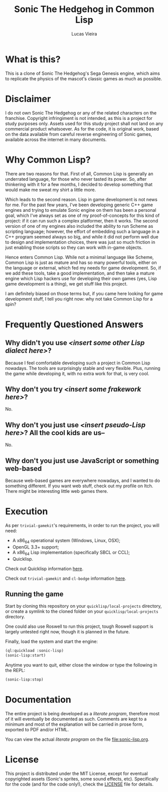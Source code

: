 #+TITLE: Sonic The Hedgehog in Common Lisp
#+AUTHOR: Lucas Vieira
#+EMAIL:  lucasvieira@protonmail.com

* What is this?

This is  a clone of  Sonic The  Hedgehog's Sega Genesis  engine, which
aims to replicate the physics of the mascot's classic games as much as
possible.

* Disclaimer

I do not  own Sonic The Hedgehog  or any of the  related characters on
the franchise.  Copyright infringiment is  not intended, as this  is a
project for  study purposes  only. Assets used for this study project
shall not land on any commercial  product whatsoever. As for the code,
it is original work, based on  the data available from careful reverse
engineering  of Sonic  games, available  across the  internet in  many
documents.

* Why Common Lisp?

There are two reasons for that. First of all, Common Lisp is generally
an  underrated language,  for those  who never  tasted its  power. So,
after  thinkering with  it  for a  few months,  I  decided to  develop
something that would make me sweat my shirt a little more.

Which leads to the second reason. Lisp in game development is not news
for me. For the past few  years, I've been developing generic C++ game
engines and trying to emulate Sonic engine on them has been a personal
goal, which  I've always set as  one of my proof-of-concepts  for this
kind of  project: if  it can  run such a  complex platformer,  then it
works.  The second  version of  one of  my engines  also included  the
ability to  run Scheme as  scripting language; however, the  effort of
embedding such a  language in a C++ program seemed  always so big, and
while  it  did not  perform  well  due  to design  and  implementation
choices,  there was  just  so  much friction  in  just enabling  those
scripts so they can work with in-game objects.

Hence enters  Common Lisp. While  not a minimal language  like Scheme,
Common Lisp is  just as mature and has so  many powerful tools, either
on  the   language  or   external,  which  fed   my  needs   for  game
development. So,  if we add  these tools, take a  good implementation,
and then  take a mature engine  which Lisp hackers use  for developing
their own games (yes, Lisp game  development is a thing), we get stuff
like this project.

I am  definitely biased on those  terms but, if you  came here looking
for game development stuff, I tell  you right now: why not take Common
Lisp for a spin?

* Frequently Questioned Answers

** Why didn't you use /<insert some other Lisp dialect here>/?

Because I  feel comfortable developing  such a project in  Common Lisp
nowadays. The tools  are surprisingly stable and  very flexible. Plus,
running the game while developing it,  with no extra work for that, is
very cool.

** Why don't you try /<insert some frakework here>/?

No.

** Why don't you just use /<insert pseudo-Lisp here>/? All the cool kids are us--

No.

** Why don't you just use JavaScript or something web-based

Because web-based  games are everywhere  nowadays, and I wanted  to do
something different.  If you want web  stuff, check out my  profile on
Itch. There might be interesting little web games there.

* Execution

As per  =trivial-gamekit='s requirements, in  order to run  the project,
you will need:

- A x86_64 operational system (Windows, Linux, OSX);
- OpenGL 3.3+ support;
- A x86_64 Lisp implementation (specifically SBCL or CCL);
- Quicklisp.

Check out Quicklisp information [[https://www.quicklisp.org/beta/][here]].

Check out =trivial-gamekit= and =cl-bodge= information [[https://borodust.org/projects/trivial-gamekit/][here]].

** Running the game

Start  by cloning  this  repository  on your  =quicklisp/local-projects=
directory,  or  create  a  symlink   to  the  cloned  folder  on  your
=quicklisp/local-projects= directory.

One could also use Roswell to  run this project, tough Roswell support
is largely untested right now, though it is planned in the future.

Finally, load the system and start the engine:

#+begin_src lisp :eval no
(ql:quickload :sonic-lisp)
(sonic-lisp:start)
#+end_src

Anytime you want to quit, either close the window or type the
following in the REPL:

#+begin_src lisp :eval no
(sonic-lisp:stop)
#+end_src

* Documentation

The entire project is being developed as a /literate program/, therefore
most of it will eventually be documented as such. Comments are kept to
a minimum and  most of the explanation will be  carried in prose form,
exported to PDF and/or HTML.

You   can   view   the   actual   /literate   program/   on   the   file
[[file:sonic-lisp.org]].

* License

This project is distributed under the MIT License, except for eventual
copyrighted   assets    (Sonic's   sprites,   some    sound   effects,
etc). Specifically  for the code (and  for the code only!),  check the
[[./LICENSE][LICENSE]] file for details.
